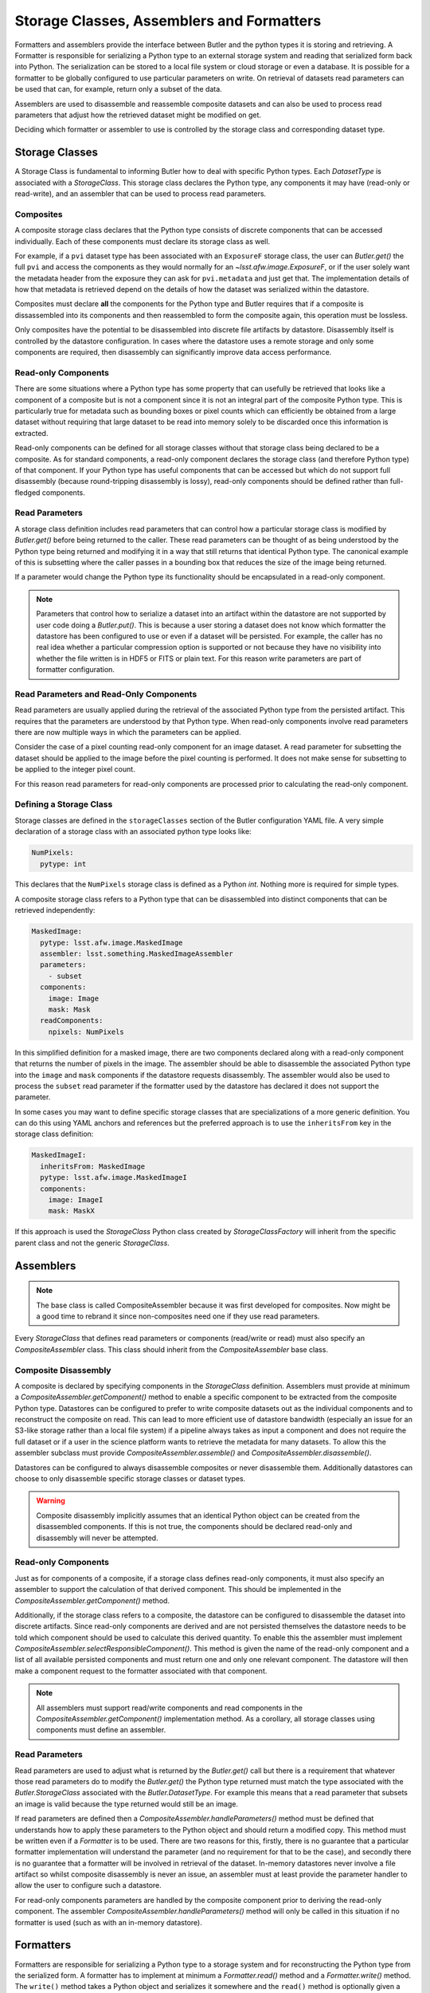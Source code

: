 .. _daf_butler_storageclass_formatters_assemblers:

##########################################
Storage Classes, Assemblers and Formatters
##########################################

.. py:currentmodule:: lsst.daf.butler

Formatters and assemblers provide the interface between Butler and the python types it is storing and retrieving.
A Formatter is responsible for serializing a Python type to an external storage system and reading that serialized form back into Python.
The serialization can be stored to a local file system or cloud storage or even a database.
It is possible for a formatter to be globally configured to use particular parameters on write.
On retrieval of datasets read parameters can be used that can, for example, return only a subset of the data.

Assemblers are used to disassemble and reassemble composite datasets and can also be used to process read parameters that adjust how the retrieved dataset might be modified on get.

Deciding which formatter or assembler to use is controlled by the storage class and corresponding dataset type.

Storage Classes
===============

A Storage Class is fundamental to informing Butler how to deal with specific Python types.
Each `DatasetType` is associated with a `StorageClass`.
This storage class declares the Python type, any components it may have (read-only or read-write), and an assembler that can be used to process read parameters.

Composites
^^^^^^^^^^

A composite storage class declares that the Python type consists of discrete components that can be accessed individually.
Each of these components must declare its storage class as well.

For example, if a ``pvi`` dataset type has been associated with an ``ExposureF`` storage class, the user can `Butler.get()` the full ``pvi`` and access the components as they would normally for an `~lsst.afw.image.ExposureF`, or if the user solely want the metadata header from the exposure they can ask for ``pvi.metadata`` and just get that.
The implementation details of how that metadata is retrieved depend on the details of how the dataset was serialized within the datastore.

Composites must declare **all** the components for the Python type and Butler requires that if a composite is dissassembled into its components and then reassembled to form the composite again, this operation must be lossless.

Only composites have the potential to be disassembled into discrete file artifacts by datastore.
Disassembly itself is controlled by the datastore configuration.
In cases where the datastore uses a remote storage and only some components are required, then disassembly can significantly improve data access performance.

Read-only Components
^^^^^^^^^^^^^^^^^^^^

There are some situations where a Python type has some property that can usefully be retrieved that looks like a component of a composite but is not a component since it is not an integral part of the composite Python type.
This is particularly true for metadata such as bounding boxes or pixel counts which can efficiently be obtained from a large dataset without requiring that large dataset to be read into memory solely to be discarded once this information is extracted.

Read-only components can be defined for all storage classes without that storage class being declared to be a composite.
As for standard components, a read-only component declares the storage class (and therefore Python type) of that component.
If your Python type has useful components that can be accessed but which do not support full disassembly (because round-tripping disassembly is lossy), read-only components should be defined rather than full-fledged components.

Read Parameters
^^^^^^^^^^^^^^^

A storage class definition includes read parameters that can control how a particular storage class is modified by `Butler.get()` before being returned to the caller.
These read parameters can be thought of as being understood by the Python type being returned and modifying it in a way that still returns that identical Python type.
The canonical example of this is subsetting where the caller passes in a bounding box that reduces the size of the image being returned.

If a parameter would change the Python type its functionality should be encapsulated in a read-only component.

.. note::

  Parameters that control how to serialize a dataset into an artifact within the datastore are not supported by user code doing a `Butler.put()`.
  This is because a user storing a dataset does not know which formatter the datastore has been configured to use or even if a dataset will be persisted.
  For example, the caller has no real idea whether a particular compression option is supported or not because they have no visibility into whether the file written is in HDF5 or FITS or plain text.
  For this reason write parameters are part of formatter configuration.

Read Parameters and Read-Only Components
^^^^^^^^^^^^^^^^^^^^^^^^^^^^^^^^^^^^^^^^

Read parameters are usually applied during the retrieval of the associated Python type from the persisted artifact.
This requires that the parameters are understood by that Python type.
When read-only components involve read parameters there are now multiple ways in which the parameters can be applied.

Consider the case of a pixel counting read-only component for an image dataset.
A read parameter for subsetting the dataset should be applied to the image before the pixel counting is performed.
It does not make sense for subsetting to be applied to the integer pixel count.

For this reason read parameters for read-only components are processed prior to calculating the read-only component.

Defining a Storage Class
^^^^^^^^^^^^^^^^^^^^^^^^

Storage classes are defined in the ``storageClasses`` section of the Butler configuration YAML file.
A very simple declaration of a storage class with an associated python type looks like:

.. code-block:: yaml

   NumPixels:
     pytype: int

This declares that the ``NumPixels`` storage class is defined as a Python `int`.
Nothing more is required for simple types.

A composite storage class refers to a Python type that can be disassembled into distinct components that can be retrieved independently:

.. code-block:: yaml

  MaskedImage:
    pytype: lsst.afw.image.MaskedImage
    assembler: lsst.something.MaskedImageAssembler
    parameters:
      - subset
    components:
      image: Image
      mask: Mask
    readComponents:
      npixels: NumPixels

In this simplified definition for a masked image, there are two components declared along with a read-only component that returns the number of pixels in the image.
The assembler should be able to disassemble the associated Python type into the ``image`` and ``mask`` components if the datastore requests disassembly.
The assembler would also be used to process the ``subset`` read parameter if the formatter used by the datastore has declared it does not support the parameter.

In some cases you may want to define specific storage classes that are specializations of a more generic definition.
You can do this using YAML anchors and references but the preferred approach is to use the ``inheritsFrom`` key in the storage class definition:

.. code-block:: yaml

   MaskedImageI:
     inheritsFrom: MaskedImage
     pytype: lsst.afw.image.MaskedImageI
     components:
       image: ImageI
       mask: MaskX

If this approach is used the `StorageClass` Python class created by `StorageClassFactory` will inherit from the specific parent class and not the generic `StorageClass`.

Assemblers
==========

.. note::

  The base class is called CompositeAssembler because it was first developed for composites.
  Now might be a good time to rebrand it since non-composites need one if they use read parameters.

Every `StorageClass` that defines read parameters or components (read/write or read) must also specify an `CompositeAssembler` class.
This class should inherit from the `CompositeAssembler` base class.

Composite Disassembly
^^^^^^^^^^^^^^^^^^^^^

A composite is declared by specifying components in the `StorageClass` definition.
Assemblers must provide at minimum a `CompositeAssembler.getComponent()` method to enable a specific component to be extracted from the composite Python type.
Datastores can be configured to prefer to write composite datasets out as the individual components and to reconstruct the composite on read.
This can lead to more efficient use of datastore bandwidth (especially an issue for an S3-like storage rather than a local file system) if a pipeline always takes as input a component and does not require the full dataset or if a user in the science platform wants to retrieve the metadata for many datasets.
To allow this the assembler subclass must provide `CompositeAssembler.assemble()` and `CompositeAssembler.disassemble()`.

Datastores can be configured to always disassemble composites or never disassemble them.
Additionally datastores can choose to only disassemble specific storage classes or dataset types.

.. warning::

  Composite disassembly implicitly assumes that an identical Python object can be created from the disassembled components.
  If this is not true, the components should be declared read-only and disassembly will never be attempted.

Read-only Components
^^^^^^^^^^^^^^^^^^^^

Just as for components of a composite, if a storage class defines read-only components, it must also specify an assembler to support the calculation of that derived component.
This should be implemented in the `CompositeAssembler.getComponent()` method.

Additionally, if the storage class refers to a composite, the datastore can be configured to disassemble the dataset into discrete artifacts.
Since read-only components are derived and are not persisted themselves the datastore needs to be told which component should be used to calculate this derived quantity.
To enable this the assembler must implement `CompositeAssembler.selectResponsibleComponent()`.
This method is given the name of the read-only component and a list of all available persisted components and must return one and only one relevant component.
The datastore will then make a component request to the formatter associated with that component.

.. note::

  All assemblers must support read/write components and read components in the `CompositeAssembler.getComponent()` implementation method.
  As a corollary, all storage classes using components must define an assembler.

Read Parameters
^^^^^^^^^^^^^^^

Read parameters are used to adjust what is returned by the `Butler.get()` call but there is a requirement that whatever those read parameters do to modify the `Butler.get()` the Python type returned must match the type associated with the `Butler.StorageClass` associated with the `Butler.DatasetType`.
For example this means that a read parameter that subsets an image is valid because the type returned would still be an image.

If read parameters are defined then a `CompositeAssembler.handleParameters()` method must be defined that understands how to apply these parameters to the Python object and should return a modified copy.
This method must be written even if a `Formatter` is to be used.
There are two reasons for this, firstly, there is no guarantee that a particular formatter implementation will understand the parameter (and no requirement for that to be the case), and secondly there is no guarantee that a formatter will be involved in retrieval of the dataset.
In-memory datastores never involve a file artifact so whilst composite disassembly is never an issue, an assembler must at least provide the parameter handler to allow the user to configure such a datastore.

For read-only components parameters are handled by the composite component prior to deriving the read-only component.
The assembler `CompositeAssembler.handleParameters()` method will only be called in this situation if no formatter is used (such as with an in-memory datastore).

Formatters
==========

Formatters are responsible for serializing a Python type to a storage system and for reconstructing the Python type from the serialized form.
A formatter has to implement at minimum a `Formatter.read()` method and a `Formatter.write()` method.
The ``write()`` method takes a Python object and serializes it somewhere and the ``read()`` method is optionally given a component name and returns the matching Python object.
Details of where the artifact may be located within the datastore are passed to the constructor by the datastore as a `FileDescriptor` instance.

.. warning::

  The formatter system has only been used to write datasets to files or to bytes that would be written to a file.
  The interface may evolve as other types of datastore become available and make use of the formatter system.

When ingesting files from external sources formatters are associated with each incoming file but these formatters are only required to support a `Formatter.read()` method.
They must though declare all the file extensions that they can support.
This allows the datastore to ensure that the image being ingested has not obviously been associated with a formatter that does not recognize it.

In the current implementation that is focussed entirely on external files in datastores, the location of the serialized data is available to the formatter using the `Formatter.fileDescriptor` property.
This `FileDescriptor` property makes the file location available as a `Location` and also gives access to read parameters supplied by the caller and also defines the `StorageClass` of the dataset being written.
On read the the storage class used to read the file can be different from the storage class expected to be returned by `Datastore`.
This happens if a composite was written but a component from that composite is being read.

File Extensions
^^^^^^^^^^^^^^^

Each formatter that reads or writes a file must declare the file extensions that it supports.
For a formatter that supports a single extension this is most easily achieved by setting the class property `Formatter.extension` to that extension.
In some scenarios a formatter might support multiple formats that are controlled by write parameters.
In this case the formatter should assign a frozen set to the `Formatter.supportedExtensions` class property.
It is then required that the class implement an instance property for ``extension`` that returns the extension that will be used by this formatter for writing the current dataset.

File vs Bytes
^^^^^^^^^^^^^

Some datastores can stream bytes from remote storage systems and do not require that a local file is created before the Python object can be created.
To support this use case an implementer can implement `Formatter.fromBytes()` for reading in from a datastore and `Formatter.toBytes()` for serializing to a datastore.
If a formatter raises `NotImplementedError` when these byte-like methods are called the datastore will default to using the `Formatter.read()` and `Formatter.write()` methods making use of local temporary files.

.. warning::

  This interface has some rough edges since it is not yet possible for the formatter to optionally support bytes directly based on the amount of data involved.
  Even though bytes may be more efficient for small or medium-sized datasets, in some cases with significant datasets the memory overhead of multiple copies may be excessive and a temporary file would be more prudent.
  Neither datastore nor the formatter can opt out of using bytes on a per-dataset basis.

FileFormatter Subclass
^^^^^^^^^^^^^^^^^^^^^^

For many file-based formatter implementations a subclass of `Formatter` can be used that has a much simplified interface.
`~formatters.file.FileFormatter` allows a formatter implementation to be written using two methods: `~formatters.file.FileFormatter._readFile()` takes a local path to the file system and the expected Python type, and `~formatters.file.FileFormatter._writeFile()` takes the in-memory object to be serialized.

Composites are not handled by `~formatters.file.FileFormatter`.

.. note::
  I'm not sure I understand why _writeFile() doesn't also take the path rather than requiring FileDescriptor to be used.
  It's inconsistent with _readFile that does take the local path.
  It's not much of a simplification as things stand.
  Need to revisit that.

Write Parameters
^^^^^^^^^^^^^^^^

Datastores can be configured to specify parameters that can control how a formatter serializes a Python object.
These configuration parameters are not available to `Butler` users as part of `Butler.put` since the user does not know how a datastore is configured or which formatter will be used for a particular `DatasetType`.

When datastore instantiates the `Formatter` the relevant write parameters are supplied.
These write parameters can be accessed when the data are written and they can control any aspect of the write.
The only caveat is that the `Formatter.read` method must be able to read the resulting file without having to know which write parameters were used to create it.
The `Formatter.read` method can look at the file extension and file metadata but it will not have the write parameters supplied to it by datastore.

Write Recipes
^^^^^^^^^^^^^

Sometimes you would like a formatter to be configured in the same way for all dataset types that use it but the configuration is very detailed.
An example of this is the configuration of data compression parameters for FITS files.
Rather than require that every formatter is explicitly configured with this detail, we have the concept of named write recipes.
Write recipes have their own configuration section and are associated with a specific formatter class and contain named collections of parameters.
The write parameters can then specify one of the named recipes by name.

If write recipes are used the formatter should implement a `Formatter.validateWriteRecipes` method.
This method not only checks that the parameters are reasonable, it can also update the parameters with default values to make them self-consistent.

Configuring Formatters
^^^^^^^^^^^^^^^^^^^^^^

Formatter configuration matches on dataset type, storage class, or data ID as described in :ref:`daf_butler-config-lookups` and is present in the ``formatters`` section of the datastore YAML configuration.
The simplest configuration maps one of these keys to a fully-qualified python formatter class.
For example:

.. code-block:: yaml

   Defects: lsst.obs.base.formatters.fitsGeneric.FitsGenericFormatter
   Exposure: lsst.obs.base.formatters.fitsExposure.FitsExposureFormatter

Here we have two storage classes and they each point to a different formatter.

If a particular entry needs write parameters they can be defined by expanding the hierarchy:

.. code-block:: yaml

  Packages:
    formatter: lsst.obs.base.formatters.packages.PackagesFormatter
    parameters:
      format: yaml

Here the ``Packages`` storage class is associated with a formatter and the write parameters define one ``format`` option.

Sometimes it is required that every usage of a specific formatter should be configured in a uniform way.
This can be done using the magic ``default`` entry:

.. code-block:: yaml

  default:
    lsst.obs.base.formatters.fitsExposure.FitsExposureFormatter:
      # default is the default recipe regardless but this demonstrates
      # how to specify a default write parameter
      recipe: lossless

Here we are declaring that every write using the ``FitsExposureFormatter`` should by default be configured to use the ``lossless`` compression write recipe (the ``recipe`` parameter here is not special, but is understood by the formatter to mean a key into the write recipes configurations).
Parameters associated with a specific entry will be merged with the defaults.
This can allow lossless compression by default but allow specific dataset types to use lossy compression.

Write recipes also get their own magic key at the top level:

.. code-block:: yaml

  write_recipes:
    lsst.obs.base.formatters.fitsExposure.FitsExposureFormatter:
      recipe1:
        ...
      recipe2:
        ...

The write recipes are also grouped by formatter class and the ``...`` represent arbitrary yaml configuration associated with label ``recipe1`` and ``recipe2``.
